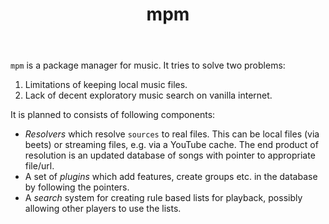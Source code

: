 #+TITLE: mpm

~mpm~ is a package manager for music. It tries to solve two problems:

1. Limitations of keeping local music files.
2. Lack of decent exploratory music search on vanilla internet.

It is planned to consists of following components:
+ /Resolvers/ which resolve ~sources~ to real files. This can be local files (via
  beets) or streaming files, e.g. via a YouTube cache. The end product of
  resolution is an updated database of songs with pointer to appropriate
  file/url.
+ A set of /plugins/ which add features, create groups etc. in the database by
  following the pointers.
+ A /search/ system for creating rule based lists for playback, possibly allowing
  other players to use the lists.
